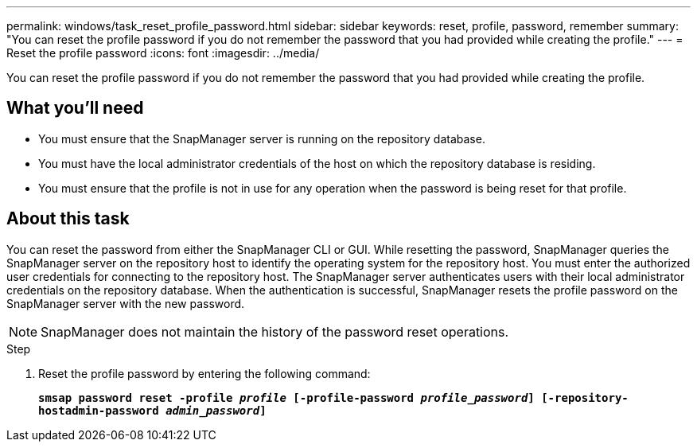 ---
permalink: windows/task_reset_profile_password.html
sidebar: sidebar
keywords: reset, profile, password, remember
summary: "You can reset the profile password if you do not remember the password that you had provided while creating the profile."
---
= Reset the profile password
:icons: font
:imagesdir: ../media/

[.lead]
You can reset the profile password if you do not remember the password that you had provided while creating the profile.

== What you'll need

* You must ensure that the SnapManager server is running on the repository database.
* You must have the local administrator credentials of the host on which the repository database is residing.
* You must ensure that the profile is not in use for any operation when the password is being reset for that profile.

== About this task

You can reset the password from either the SnapManager CLI or GUI. While resetting the password, SnapManager queries the SnapManager server on the repository host to identify the operating system for the repository host. You must enter the authorized user credentials for connecting to the repository host. The SnapManager server authenticates users with their local administrator credentials on the repository database. When the authentication is successful, SnapManager resets the profile password on the SnapManager server with the new password.

NOTE: SnapManager does not maintain the history of the password reset operations.

.Step

. Reset the profile password by entering the following command:
+
`*smsap password reset -profile _profile_ [-profile-password _profile_password_] [-repository-hostadmin-password _admin_password_]*`
